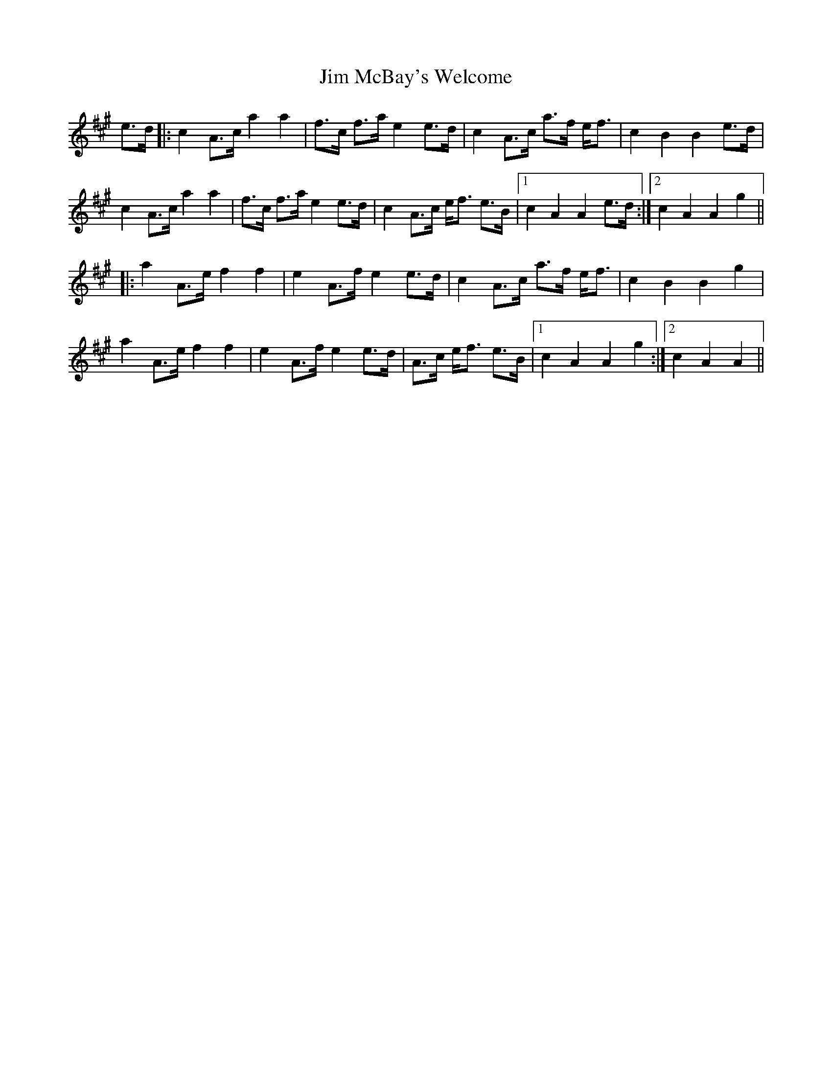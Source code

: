 X: 20000
T: Jim McBay's Welcome
R: march
M: 
K: Amajor
e>d|:c2A>ca2a2|f>c f>ae2e>d|c2A>c a>f e<f|c2B2B2e>d|
c2A>ca2a2|f>c f>ae2e>d|c2A>c e<f e>B|1 c2A2A2e>d:|2 c2A2A2g2||
|:a2A>ef2f2|e2A>fe2e>d|c2A>c a>f e<f|c2B2B2g2|
a2A>ef2f2|e2A>fe2e>d|A>c e<f e>B|1 c2A2A2g2:|2 c2A2A2||

